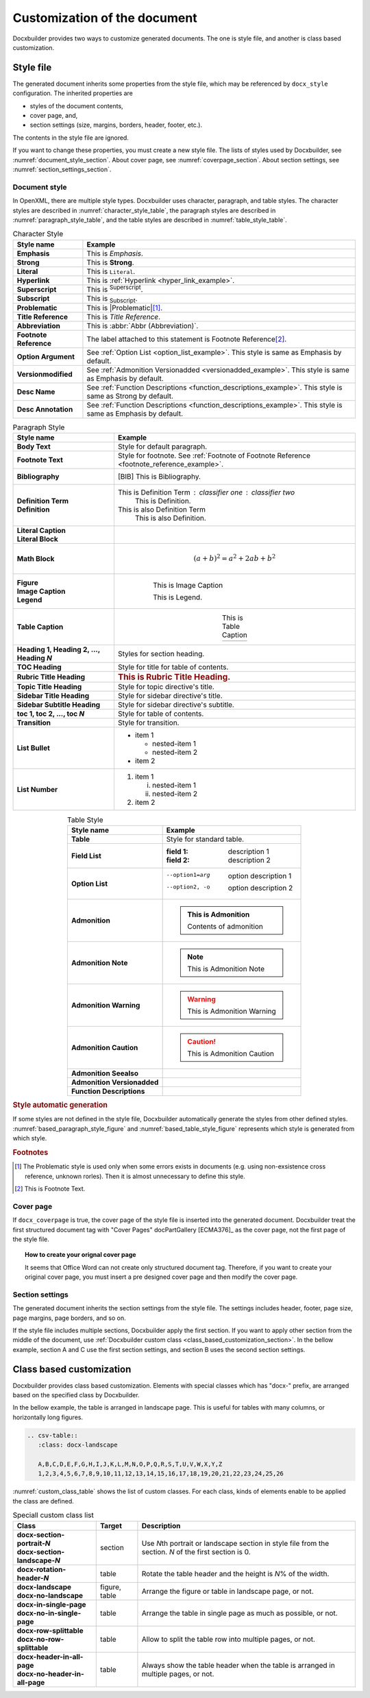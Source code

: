Customization of the document
=============================

Docxbuilder provides two ways to customize generated documents.
The one is style file, and another is class based customization.

Style file
----------

The generated document inherits some properties from the style file,
which may be referenced by ``docx_style`` configuration.
The inherited properties are

* styles of the document contents,
* cover page, and,
* section settings (size, margins, borders, header, footer, etc.).

The contents in the style file are ignored.

If you want to change these properties, you must create a new style file.
The lists of styles used by Docxbuilder, see :numref:`document_style_section`.
About cover page, see :numref:`coverpage_section`.
About section settings, see :numref:`section_settings_section`.

.. _`document_style_section`:

Document style
^^^^^^^^^^^^^^

In OpenXML, there are multiple style types.
Docxbuilder uses character, paragraph, and table styles.
The character styles are described in :numref:`character_style_table`,
the paragraph styles are described in :numref:`paragraph_style_table`,
and the table styles are described in :numref:`table_style_table`.

.. list-table:: Character Style
   :header-rows: 1
   :stub-columns: 1
   :widths: auto
   :align: center
   :name: character_style_table

   * - Style name
     - Example
   * - Emphasis
     - This is *Emphasis*.
   * - Strong
     - This is **Strong**.
   * - Literal
     - This is ``Literal``.
   * - Hyperlink
     - .. _`hyper_link_example`:

       This is :ref:`Hyperlink <hyper_link_example>`.
   * - Superscript
     - This is :sup:`Superscript`.
   * - Subscript
     - This is :sub:`Subscript`.
   * - Problematic
     - This is |Problematic|\ [#Problematic]_.
   * - Title Reference
     - This is :title:`Title Reference`.
   * - Abbreviation
     - This is :abbr:`Abbr (Abbreviation)`.
   * - Footnote Reference
     - .. _`footnote_reference_example`:

       The label attached to this statement is Footnote Reference\ [#FootnoteExample]_.
   * - Option Argument
     - See :ref:`Option List <option_list_example>`.
       This style is same as Emphasis by default.
   * - Versionmodified
     - See :ref:`Admonition Versionadded <versionadded_example>`.
       This style is same as Emphasis by default.
   * - Desc Name
     - See :ref:`Function Descriptions <function_descriptions_example>`.
       This style is same as Strong by default.
   * - Desc Annotation
     - See :ref:`Function Descriptions <function_descriptions_example>`.
       This style is same as Emphasis by default.

.. list-table:: Paragraph Style
   :header-rows: 1
   :stub-columns: 1
   :widths: auto
   :align: center
   :name: paragraph_style_table

   * - Style name
     - Example
   * - Body Text
     - Style for default paragraph.
   * - Footnote Text
     - Style for footnote.
       See :ref:`Footnote of Footnote Reference <footnote_reference_example>`.
   * - Bibliography
     - .. [BIB] This is Bibliography.
   * - | Definition Term
       | Definition
     - This is Definition Term : classifier one : classifier two
           This is Definition.
       This is also Definition Term
           This is also Definition.
   * - | Literal Caption
       | Literal Block
     - .. code-block:: guess
          :caption: This is Literal Caption

          This is Literal Block
   * - Math Block
     - .. math::

          (a + b)^2 = a^2 + 2ab + b^2
   * - | Figure
       | Image Caption
       | Legend
     - .. figure:: images/sample.png
          :figwidth: 70%
          :align: center

          This is Image Caption

          This is Legend.
   * - Table Caption
     - .. list-table:: This is Table Caption
          :widths: auto
          :align: center

          * - \ 
   * - Heading 1, Heading 2, ..., Heading *N*
     - Styles for section heading.
   * - TOC Heading
     - Style for title for table of contents.
   * - Rubric Title Heading
     - .. rubric:: This is Rubric Title Heading.
   * - Topic Title Heading
     - Style for topic directive's title.
   * - Sidebar Title Heading
     - Style for sidebar directive's title.
   * - Sidebar Subtitle Heading
     - Style for sidebar directive's subtitle.
   * - toc 1, toc 2, ..., toc *N*
     - Style for table of contents.
   * - Transition
     - Style for transition.
   * - List Bullet
     - * item 1

         * nested-item 1
         * nested-item 2
       * item 2
   * - List Number
     - #. item 1

          (i) nested-item 1
          (#) nested-item 2
       #. item 2

.. tabularcolumns:: |C|C|

.. list-table:: Table Style
   :header-rows: 1
   :stub-columns: 1
   :widths: auto
   :align: center
   :name: table_style_table

   * - Style name
     - Example
   * - Table
     - Style for standard table.
   * - Field List
     - :field 1: description 1
       :field 2: description 2
   * - Option List
     - .. _`option_list_example`:

       --option1=arg    option description 1
       --option2, -o    option description 2
   * - Admonition
     - .. admonition:: This is Admonition

          Contents of admonition
   * - Admonition Note
     - .. note:: This is Admonition Note
   * - Admonition Warning
     - .. warning:: This is Admonition Warning
   * - Admonition Caution
     - .. caution:: This is Admonition Caution
   * - Admonition Seealso
     - .. seealso:: This is Admonition Seealso
   * - Admonition Versionadded
     - .. _`versionadded_example`:

       .. versionadded:: 1.0
          This is Admonition Versionadded
   * - Function Descriptions
     - .. _`function_descriptions_example`:

       .. c:function:: int func(int param1, double param2)

          Descriptions of func

.. rubric:: Style automatic generation

If some styles are not defined in the style file,
Docxbuilder automatically generate the styles from other defined styles.
:numref:`based_paragraph_style_figure` and :numref:`based_table_style_figure`
represents which style is generated from which style.

.. graphviz::
   :caption: Generation relationship for paragraph styles
   :name: based_paragraph_style_figure
   :align: center

   digraph ParagraphStyleHierarchy {
      rankdir="RL";
      ratio=0.9;
      Normal [style=bold];
      BodyText [label="Body Text"];
      FootnoteText [label="Footnote Text"];
      Bibliography;
      DefinitionTerm [label="Definition Term"];
      Definition;
      LiteralBlock [label="Literal Block"];
      MathBlock [label="Math Block"];
      Figure;
      Legend;
      Caption [style=bold];
      Heading [style=bold];
      HeadingN [label=<Heading <I>N</I>>];
      TitleHeading [style=bold, label="Title Heading"];
      SubtitleHeading [style=bold, label="Subtitle Heading"];
      TOCHeading [label="TOC Heading"];
      RubricTitleHeading [label="Rubric Title Heading"];
      TopicTitleHeading [label="Topic Title Heading"];
      SidebarTitleHeading [label="Sidebar Title Heading"];
      SidebarSubtitleHeading [label="Sidebar Subtitle Heading"];
      TableCaption [label="Table Caption"];
      ImageCaption [label="Image Caption"];
      LiteralCaption [label="Literal Caption"];
      BodyText       -> Normal;
      FootnoteText   -> Normal;
      Bibliography   -> Normal;
      DefinitionTerm -> Normal;
      Definition     -> Normal;
      LiteralBlock   -> Normal;
      MathBlock      -> Normal;
      Figure         -> Normal;
      Legend         -> Normal;
      Caption   -> Normal;
      Heading   -> Normal;
      HeadingN        -> Heading;
      TitleHeading    -> Heading;
      SubtitleHeading -> Heading;
      TOCHeading           -> TitleHeading;
      RubricTitleHeading   -> TitleHeading;
      TopicTitleHeading    -> TitleHeading;
      SidebarTitleHeading  -> TitleHeading;
      SidebarSubtitleHeading -> SubtitleHeading;
      TableCaption   -> Caption;
      ImageCaption   -> Caption;
      LiteralCaption -> Caption;
   }

.. graphviz::
   :caption: Generation relationship for table styles
   :name: based_table_style_figure
   :align: center

   digraph TableStyleHierarchy {
      rankdir="RL";
      ratio=0.9;
      NormalTable [style=bold, label="Normal Table"];
      ListTable [style=bold, label="List Table"];
      Table;
      BasedAdmonition [style=bold];
      FieldList [label="Field List"];
      OptionList [label="Option List"];
      Admonition;
      AdmonitionDescriptions [style=bold, label="Admonition Descriptions"];
      AdmonitionVersionmodified [style=bold, label="Admonition Versionmodified"];
      AnyAdmonition [label=<Admonition <I>XXX</I>>];
      AnyDescriptions [label=<<I>XXX</I> Descriptions>];
      AnyVersionmodified [label=<Admonition <I>YYY</I>>];
      ListTable       -> NormalTable;
      Table           -> NormalTable;
      BasedAdmonition -> NormalTable;
      FieldList  -> ListTable;
      OptionList -> ListTable;
      Admonition                -> BasedAdmonition;
      AdmonitionDescriptions    -> BasedAdmonition;
      AdmonitionVersionmodified -> BasedAdmonition;
      AnyAdmonition             -> BasedAdmonition;
      AnyDescriptions   -> AdmonitionDescriptions;
      AnyVersionmodified    -> AdmonitionVersionmodified;
   }

.. rubric:: Footnotes

.. [#Problematic]
    The Problematic style is used only when some errors exists in documents
    (e.g. using non-exsistence cross reference, unknown rorles).
    Then it is almost unnecessary to define this style.
.. [#FootnoteExample] This is Footnote Text.

.. _`coverpage_section`:

Cover page
^^^^^^^^^^

If ``docx_coverpage`` is true, the cover page of the style file is inserted into the generated document.
Docxbuilder treat the first structured document tag with "Cover Pages" docPartGallery [ECMA376]_ as the cover page,
not the first page of the style file.

.. topic:: How to create your orignal cover page

   It seems that Office Word can not create only structured document tag.
   Therefore, if you want to create your original cover page, you must insert
   a pre designed cover page and then modify the cover page.

.. _`section_settings_section`:

Section settings
^^^^^^^^^^^^^^^^

The generated document inherits the section settings from the style file.
The settings includes header, footer, page size, page margins, page borders, and so on.

If the style file includes multiple sections, Docxbuilder apply the first section.
If you want to apply other section from the middle of the document,
use :ref:`Docxbuilder custom class <class_based_customization_section>`.
In the bellow example, section A and C use the first section settings,
and section B uses the second section settings.

.. code-block:: rst
   :caption: Example to specify section settings

   Section A
   =========

   contents

   .. Use 2nd section from the next section
   .. rst-class:: docx-section-portrait-1

   Section B
   =========

   contents

   .. Use 1st section from the next section
   .. rst-class:: docx-section-portrait-0

   Section C
   =========

   contents

.. _`class_based_customization_section`:

Class based customization
-------------------------

Docxbuilder provides class based customization.
Elements with special classes which has "docx-" prefix, are arranged based on the specified class by Docxbuilder.

In the bellow example, the table is arranged in landscape page.
This is useful for tables with many columns, or horizontally long figures.

.. code-block:: rst

   .. csv-table::
      :class: docx-landscape

      A,B,C,D,E,F,G,H,I,J,K,L,M,N,O,P,Q,R,S,T,U,V,W,X,Y,Z
      1,2,3,4,5,6,7,8,9,10,11,12,13,14,15,16,17,18,19,20,21,22,23,24,25,26

:numref:`custom_class_table` shows the list of custom classes.
For each class, kinds of elements enable to be applied the class are defined.

.. _`custom_class_table`:

.. list-table:: Speciall custom class list
   :header-rows: 1
   :stub-columns: 1
   :align: center
   :widths: auto

   * - Class
     - Target
     - Description
   * - | docx-section-portrait-*N*
       | docx-section-landscape-*N*
     - section
     - Use *N*\th portrait or landscape section in style file from the section.
       *N* of the first section is 0.
   * - docx-rotation-header-*N*
     - table
     - Rotate the table header and the height is *N*\% of the width.
   * - | docx-landscape
       | docx-no-landscape
     - figure, table
     - Arrange the figure or table in landscape page, or not.
   * - | docx-in-single-page
       | docx-no-in-single-page
     - table
     - Arrange the table in single page as much as possible, or not.
   * - | docx-row-splittable
       | docx-no-row-splittable
     - table
     - Allow to split the table row into multiple pages, or not.
   * - | docx-header-in-all-page
       | docx-no-header-in-all-page
     - table
     - Always show the table header when the table is arranged in multiple pages, or not.

